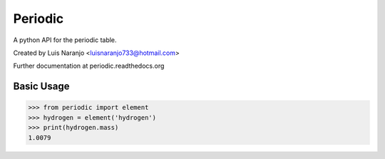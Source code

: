 Periodic
********

A python API for the periodic table. 

Created by Luis Naranjo <luisnaranjo733@hotmail.com>

Further documentation at periodic.readthedocs.org

Basic Usage
===========

>>> from periodic import element
>>> hydrogen = element('hydrogen')
>>> print(hydrogen.mass)
1.0079

